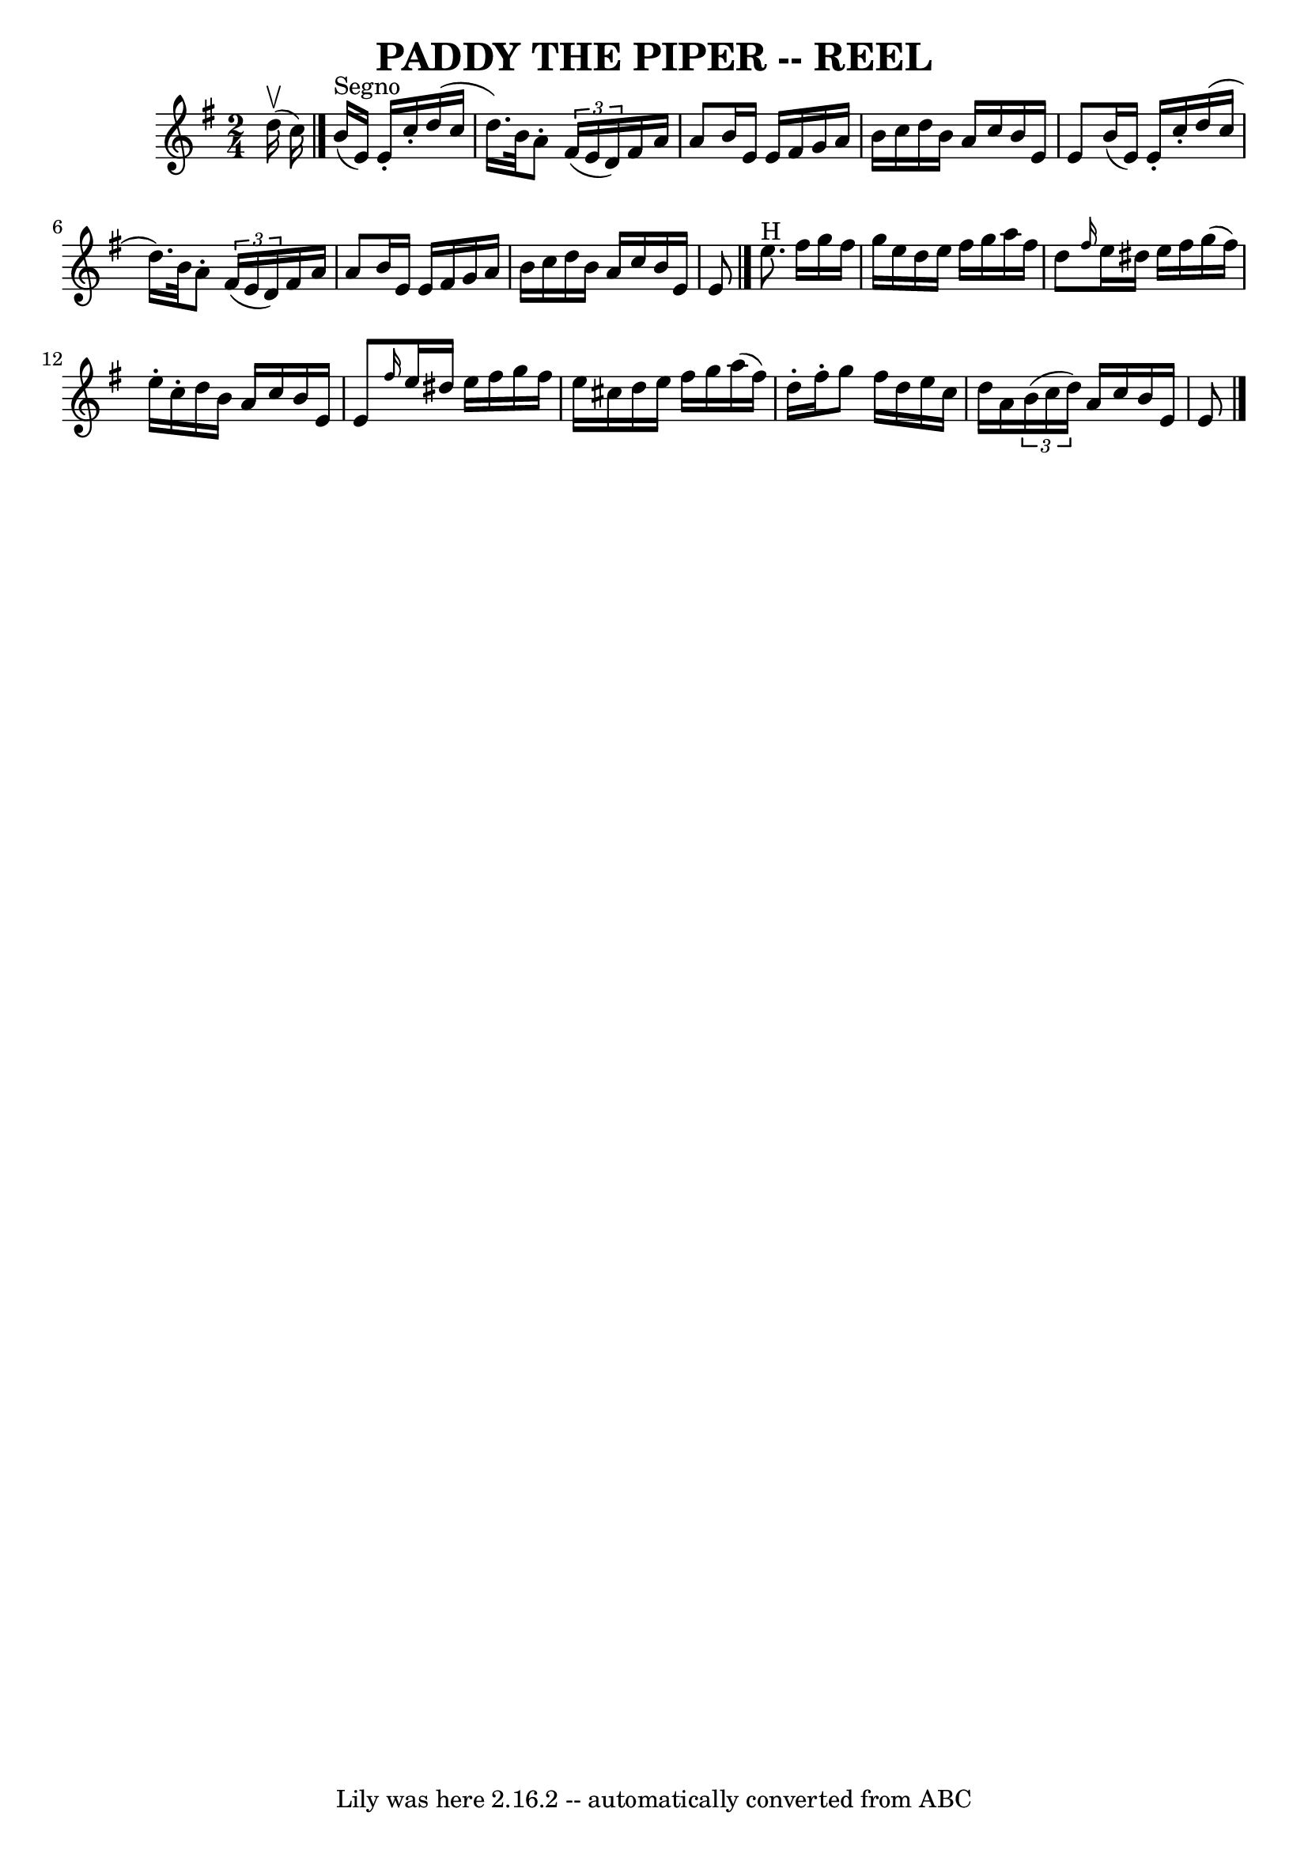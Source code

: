\version "2.7.40"
\header {
	book = "Ryan's Mammoth Collection of Fiddle Tunes"
	crossRefNumber = "1"
	footnotes = ""
	tagline = "Lily was here 2.16.2 -- automatically converted from ABC"
	title = "PADDY THE PIPER -- REEL"
}
voicedefault =  {
\set Score.defaultBarType = "empty"

\time 2/4 \key g \major d''16 (^\upbow c''16)     |
     
\bar "|." b'16^"Segno"(e'16) e'16 -. c''16 -. d''16 (c''16    
d''16.) b'32    |
 a'8 -. \times 2/3 { fis'16 (e'16 d'16  
-) } fis'16 a'16 a'8    |
 b'16 e'16 e'16 fis'16    
g'16 a'16 b'16 c''16    |
 d''16 b'16 a'16 c''16    
b'16 e'16 e'8    |
 b'16 (e'16) e'16 -. c''16 -.   
d''16 (c''16 d''16.) b'32    |
 a'8 -. \times 2/3 { fis'16 
(e'16 d'16) } fis'16 a'16 a'8    |
 b'16 e'16    
e'16 fis'16 g'16 a'16 b'16 c''16    |
 d''16 b'16    
a'16 c''16 b'16 e'16 e'8      \bar "|." e''8.^"H" fis''16    
g''16 fis''16 g''16 e''16    |
 d''16 e''16 fis''16    
g''16 a''16 fis''16 d''8    |
 \grace { fis''16  } e''16    
dis''16 e''16 fis''16 g''16 (fis''16) e''16 -. c''16 -.   
|
 d''16 b'16 a'16 c''16 b'16 e'16 e'8    |
    
 \grace { fis''16  } e''16 dis''16 e''16 fis''16 g''16    
fis''16 e''16 cis''16    |
 d''16 e''16 fis''16 g''16    
a''16 (fis''16) d''16 -. fis''16 -.   |
 g''8 fis''16    
d''16 e''16 c''16 d''16 a'16    |
   \times 2/3 { b'16 (
c''16 d''16) } a'16 c''16 b'16 e'16 e'8      \bar "|."   
}

\score{
    <<

	\context Staff="default"
	{
	    \voicedefault 
	}

    >>
	\layout {
	}
	\midi {}
}
